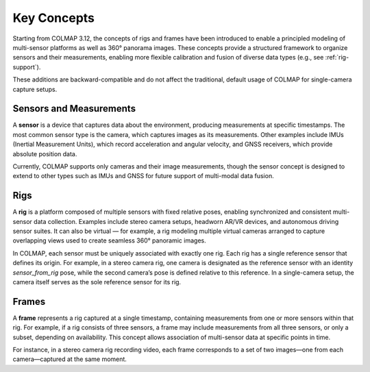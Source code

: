 .. _concepts:

Key Concepts
=============

Starting from COLMAP 3.12, the concepts of rigs and frames have been introduced
to enable a principled modeling of multi-sensor platforms as well as 360° panorama
images. These concepts provide a structured framework to organize sensors and
their measurements, enabling more flexible calibration and fusion of diverse
data types (e.g., see :ref:`rig-support`).

These additions are backward-compatible and do not affect the traditional, default usage
of COLMAP for single-camera capture setups.


.. _sensors:

Sensors and Measurements
---------------------------------------

A **sensor** is a device that captures data about the environment, producing
measurements at specific timestamps. The most common sensor type is the camera,
which captures images as its measurements. Other examples include IMUs
(Inertial Measurement Units), which record acceleration and angular velocity,
and GNSS receivers, which provide absolute position data. 

Currently, COLMAP supports only cameras and their image measurements, though the
sensor concept is designed to extend to other types such as IMUs and GNSS for
future support of multi-modal data fusion.


.. _rigs:

Rigs
-----------------

A **rig** is a platform composed of multiple sensors with fixed relative poses,
enabling synchronized and consistent multi-sensor data collection. Examples
include stereo camera setups, headworn AR/VR devices, and autonomous driving
sensor suites. It can also be virtual — for example, a rig modeling multiple
virtual cameras arranged to capture overlapping views used to create seamless
360° panoramic images.

In COLMAP, each sensor must be uniquely associated with exactly one rig. Each rig
has a single reference sensor that defines its origin. For example, in a stereo
camera rig, one camera is designated as the reference sensor with an identity
`sensor_from_rig` pose, while the second camera’s pose is defined relative to
this reference. In a single-camera setup, the camera itself serves as the sole
reference sensor for its rig.


.. _frames:

Frames
--------------------

A **frame** represents a rig captured at a single timestamp, containing measurements
from one or more sensors within that rig. For example, if a rig consists of
three sensors, a frame may include measurements from all three sensors, or only
a subset, depending on availability. This concept allows association of multi-sensor 
data at specific points in time.

For instance, in a stereo camera rig recording video, each frame corresponds to a
set of two images—one from each camera—captured at the same moment.



